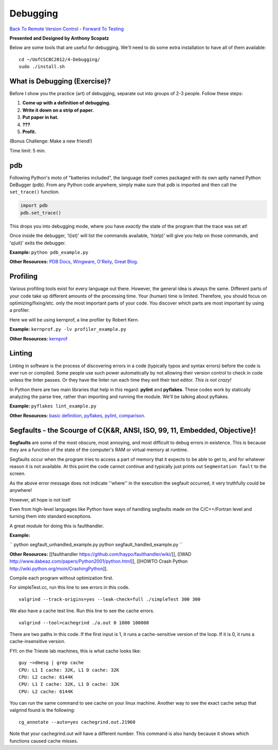 
Debugging
____________________________________________


`Back To Remote Version Control  <http://github.com/thehackerwithin/UofCSCBC2012/tree/master/3b-VersionControlRemote/>`_ - 
`Forward To Testing <http://github.com/thehackerwithin/UofCSCBC2012/tree/master/5-Testing/>`_

**Presented and Designed by Anthony Scopatz** 

Below are some tools that are useful for debugging.  We'll need to do some 
extra installation to have all of them available::

    cd ~/UofCSCBC2012/4-Debugging/
    sudo ./install.sh


What is Debugging (Exercise)?
=============================
Before I show you the practice (art) of debugging, separate out into groups 
of 2-3 people.  Follow these steps:

1. **Come up with a definition of debugging.**
2. **Write it down on a strip of paper.**
3. **Put paper in hat.**
4. **???**
5. **Profit.**

(Bonus Challenge: Make a new friend!)  

Time limit: 5 min.

pdb
===
Following Python's moto of "batteries included", the language itself comes packaged 
with its own aptly named Python DeBugger (pdb).  From any Python code anywhere, 
simply make sure that pdb is imported and then call the ``set_trace()`` function.

.. code-block:: python

    import pdb
    pdb.set_trace()

This drops you into debugging mode, where you have *exactly* the state of the 
program that the trace was set at!

Once inside the debugger, 'l(ist)' will list the commands available, 
'h(elp)' will give you help on those commands, and 'q(uit)' exits the debugger.

**Example:** ``python pdb_example.py``

**Other Resources:**  `PDB Docs`_, `Wingware`_, `O'Reily`_, `Great Blog`_.

.. _PDB Docs: http://docs.python.org/library/pdb.html
.. _Wingware: http://wingware.com/doc/debug/advanced
.. _O'Reily: http://onlamp.com/pub/a/python/2005/09/01/debugger.html
.. _Great Blog: http://pythonconquerstheuniverse.wordpress.com/category/the-python-debugger/


Profiling
=========
Various profiling tools exist for every language out there.  However, the general 
idea is always the same.  Different parts of your code take up different amounts 
of the processing time.  Your (human) time is limited.  Therefore, you should 
focus on optimizing/fixing/etc. only the most important parts of your code.  
You discover which parts are most important by using a profiler.

Here we will be using kernprof, a line profiler by Robert Kern.

**Example:** ``kernprof.py -lv profiler_example.py``

**Other Resources:**  `kernprof`_

.. _kernprof: http://packages.python.org/line_profiler/


Linting
=======
Linting in software is the process of discovering errors in a code (typically 
typos and syntax errors) before the code is ever run or compiled.  Some people 
use such power automatically by not allowing their version control to check in 
code unless the linter passes.  Or they have the linter run each time they exit 
their text editor.  *This is not crazy!*

In Python there are two main libraries that help in this regard: **pylint** and 
**pyflakes**.  These codes work by statically analyzing the parse tree, rather 
than importing and running the module.  We'll be talking about pyflakes.  

**Example:** ``pyflakes lint_example.py``

**Other Resources:** `basic definition`_, `pyflakes`_, `pylint`_, `comparison`_.

.. _basic definition: http://en.wikipedia.org/wiki/Lint_(software)
.. _pyflakes: http://pypi.python.org/pypi/pyflakes/
.. _pylint: http://www.logilab.org/857
.. _comparison: http://www.doughellmann.com/articles/pythonmagazine/completely-different/2008-03-linters/

Segfaults - the Scourge of C{K&R, ANSI, ISO, 99, 11, Embedded, Objective}!
==========================================================================

**Segfaults** are some of the most obscure, most annoying, and most difficult to debug errors in existence.  This is because they are a function of the state of the computer's RAM or virtual memory at runtime.

Segfaults occur when the program tries to access a part of memory that it expects to be able to get to, and for whatever reason it is not available.  At this point the code cannot continue and typically just prints out ``Segmentation fault`` to the screen.

As the above error message does not indicate ''where'' in the execution the segfault occurred, it very truthfully could be anywhere!  

However, all hope is not lost!

Even from high-level languages like Python have ways of handling segfaults made on the C/C++/Fortran level and turning them into standard exceptions.

A great module for doing this is faulthandler.

**Example:** 

``
python segfault_unhandled_example.py
python segfault_handled_example.py
``

**Other Resources:**  [[faulthandler https://github.com/haypo/faulthandler/wiki/]], [[WAD http://www.dabeaz.com/papers/Python2001/python.html]], [[HOWTO Crash Python http://wiki.python.org/moin/CrashingPython]].



Compile each program without optimization first.

For simpleTest.cc, run this line to see errors in this code. 

::

  valgrind --track-origins=yes --leak-check=full ./simpleTest 300 300


We also have a cache test line. Run this line to see the cache errors.

::

  valgrind --tool=cachegrind ./a.out 0 1000 100000

There are two paths in this code. If the first input is 1, it runs a cache-sensitive version of the loop. 
If it is 0, it runs a cache-insensitive version.

FYI: on the Trieste lab machines, this is what cache looks like:

::

  guy ~>dmesg | grep cache
  CPU: L1 I cache: 32K, L1 D cache: 32K
  CPU: L2 cache: 6144K
  CPU: L1 I cache: 32K, L1 D cache: 32K
  CPU: L2 cache: 6144K

You can run the same command to see cache on your linux machine. Another way to see the exact cache setup that 
valgrind found is the following:

::

  cg_annotate --auto=yes cachegrind.out.21960

Note that your cachegrind.out will have a different number. This command is also handy because it shows which functions caused cache
misses.



